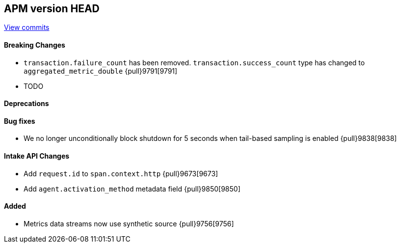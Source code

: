 [[release-notes-head]]
== APM version HEAD

https://github.com/elastic/apm-server/compare/8.6\...main[View commits]

[float]
==== Breaking Changes
- `transaction.failure_count` has been removed. `transaction.success_count` type has changed to `aggregated_metric_double` {pull}9791[9791]
- TODO

[float]
==== Deprecations

[float]
==== Bug fixes
- We no longer unconditionally block shutdown for 5 seconds when tail-based sampling is enabled {pull}9838[9838]

[float]
==== Intake API Changes
- Add `request.id` to `span.context.http` {pull}9673[9673]
- Add `agent.activation_method` metadata field {pull}9850[9850]

[float]
==== Added
- Metrics data streams now use synthetic source {pull}9756[9756]
